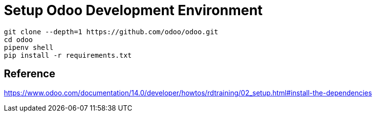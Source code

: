 = Setup Odoo Development Environment

[source,bash]
----
git clone --depth=1 https://github.com/odoo/odoo.git
cd odoo
pipenv shell
pip install -r requirements.txt
----

== Reference
https://www.odoo.com/documentation/14.0/developer/howtos/rdtraining/02_setup.html#install-the-dependencies